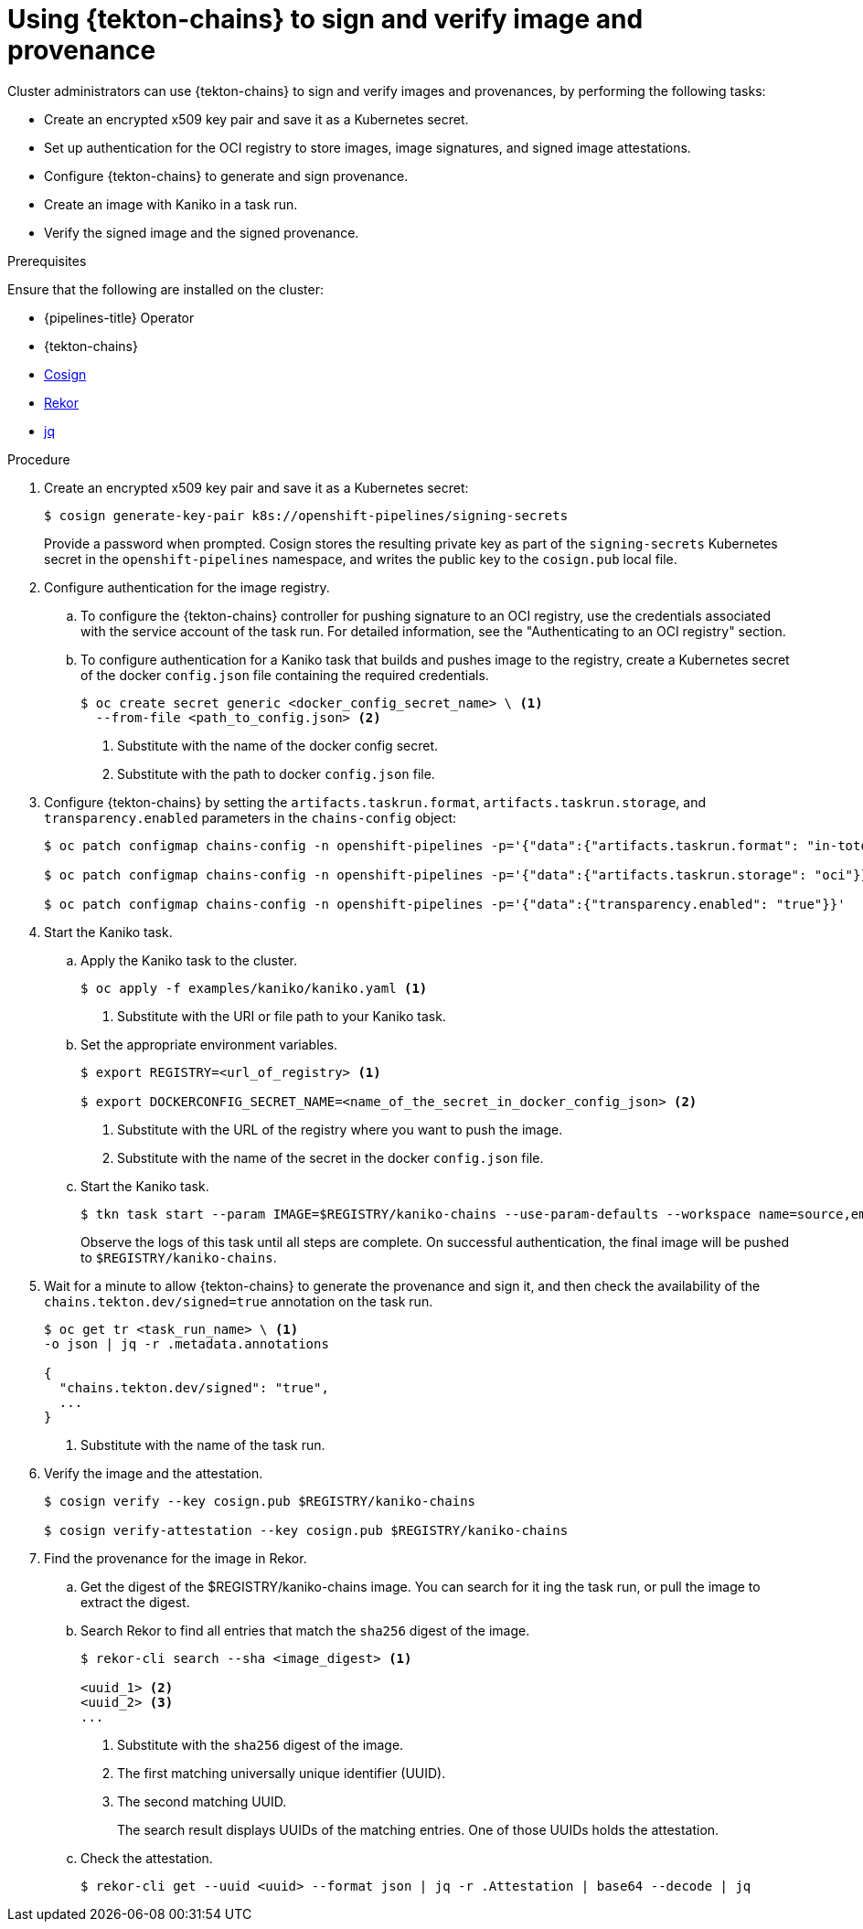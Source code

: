 // This module is included in the following assembly:
//
// *cicd/pipelines/using-tekton-chains-for-pipelines-supply-chain-security.adoc

:_mod-docs-content-type: PROCEDURE
[id="using-tekton-chains-to-sign-and-verify-image-and-provenance_{context}"]
= Using {tekton-chains} to sign and verify image and provenance

[role="_abstract"]
Cluster administrators can use {tekton-chains} to sign and verify images and provenances, by performing the following tasks:

* Create an encrypted x509 key pair and save it as a Kubernetes secret.
* Set up authentication for the OCI registry to store images, image signatures, and signed image attestations.
* Configure {tekton-chains} to generate and sign provenance.
* Create an image with Kaniko in a task run.
* Verify the signed image and the signed provenance.

.Prerequisites
Ensure that the following are installed on the cluster:

* {pipelines-title} Operator
* {tekton-chains}
* link:https://docs.sigstore.dev/cosign/installation/[Cosign]
* link:https://docs.sigstore.dev/rekor/installation/[Rekor]
* link:https://stedolan.github.io/jq/[jq]

.Procedure

. Create an encrypted x509 key pair and save it as a Kubernetes secret:
+
[source,terminal]
----
$ cosign generate-key-pair k8s://openshift-pipelines/signing-secrets
----
+
Provide a password when prompted. Cosign stores the resulting private key as part of the `signing-secrets` Kubernetes secret in the `openshift-pipelines` namespace, and writes the public key to the `cosign.pub` local file.

. Configure authentication for the image registry.

.. To configure the {tekton-chains} controller for pushing signature to an OCI registry, use the credentials associated with the service account of the task run. For detailed information, see the "Authenticating to an OCI registry" section.

.. To configure authentication for a Kaniko task that builds and pushes image to the registry, create a Kubernetes secret of the docker `config.json` file containing the required credentials.
+
[source,terminal]
----
$ oc create secret generic <docker_config_secret_name> \ <1>
  --from-file <path_to_config.json> <2>
----
<1> Substitute with the name of the docker config secret.
<2> Substitute with the path to docker `config.json` file.

. Configure {tekton-chains} by setting the `artifacts.taskrun.format`, `artifacts.taskrun.storage`, and `transparency.enabled` parameters in the `chains-config` object:
+
[source,terminal]
----
$ oc patch configmap chains-config -n openshift-pipelines -p='{"data":{"artifacts.taskrun.format": "in-toto"}}'

$ oc patch configmap chains-config -n openshift-pipelines -p='{"data":{"artifacts.taskrun.storage": "oci"}}'

$ oc patch configmap chains-config -n openshift-pipelines -p='{"data":{"transparency.enabled": "true"}}'
----

. Start the Kaniko task.

.. Apply the Kaniko task to the cluster.
+
[source,terminal]
----
$ oc apply -f examples/kaniko/kaniko.yaml <1>
----
<1> Substitute with the URI or file path to your Kaniko task.

.. Set the appropriate environment variables.
+
[source,terminal]
----
$ export REGISTRY=<url_of_registry> <1>

$ export DOCKERCONFIG_SECRET_NAME=<name_of_the_secret_in_docker_config_json> <2>
----
<1> Substitute with the URL of the registry where you want to push the image.
<2> Substitute with the name of the secret in the docker `config.json` file.

.. Start the Kaniko task.
+
[source,terminal]
----
$ tkn task start --param IMAGE=$REGISTRY/kaniko-chains --use-param-defaults --workspace name=source,emptyDir="" --workspace name=dockerconfig,secret=$DOCKERCONFIG_SECRET_NAME kaniko-chains
----
+
Observe the logs of this task until all steps are complete. On successful authentication, the final image will be pushed to `$REGISTRY/kaniko-chains`.

. Wait for a minute to allow {tekton-chains} to generate the provenance and sign it, and then check the availability of the `chains.tekton.dev/signed=true` annotation on the task run.
+
[source,terminal]
----
$ oc get tr <task_run_name> \ <1>
-o json | jq -r .metadata.annotations

{
  "chains.tekton.dev/signed": "true",
  ...
}
----
<1> Substitute with the name of the task run.

. Verify the image and the attestation.
+
[source,terminal]
----
$ cosign verify --key cosign.pub $REGISTRY/kaniko-chains

$ cosign verify-attestation --key cosign.pub $REGISTRY/kaniko-chains
----

. Find the provenance for the image in Rekor.

.. Get the digest of the $REGISTRY/kaniko-chains image. You can search for it ing the task run, or pull the image to extract the digest.

.. Search Rekor to find all entries that match the `sha256` digest of the image.
+
[source,terminal]
----
$ rekor-cli search --sha <image_digest> <1>

<uuid_1> <2>
<uuid_2> <3>
...
----
<1> Substitute with the `sha256` digest of the image.
<2> The first matching universally unique identifier (UUID).
<3> The second matching UUID.
+
The search result displays UUIDs of the matching entries. One of those UUIDs holds the attestation.

.. Check the attestation.
+
[source,terminal]
----
$ rekor-cli get --uuid <uuid> --format json | jq -r .Attestation | base64 --decode | jq
----